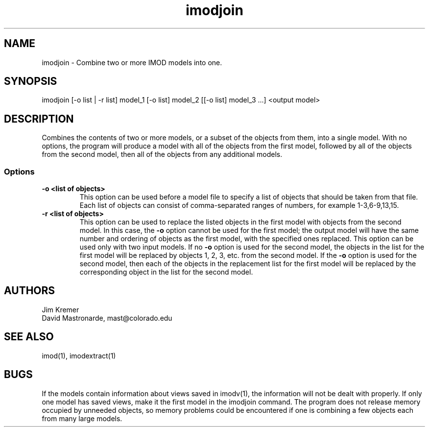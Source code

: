 .na
.nh
.TH imodjoin 1 2.50 BL3DFS
.SH NAME
imodjoin \- Combine two or more IMOD models into one.
.SH SYNOPSIS
imodjoin [-o list | -r list] model_1 [-o list] model_2 [[-o list] model_3 ...] <output model>
.SH DESCRIPTION
Combines the contents of two or more models, or a subset of the objects from them, into
a single model.  With no options, the program will produce a model with all
of the objects from the first model, followed by all of the objects from the
second model, then all of the objects from any additional models.
.SS Options
.TP
.B -o <list of objects>
This option can be used before a model file to specify a list of objects that 
should be taken from that file.
Each list of objects 
can consist of comma-separated ranges of numbers, for example
1-3,6-9,13,15.
.TP
.B -r  <list of objects>
This option can be used to replace the listed objects in the first model 
with objects from the second model.  In this case, the 
.B -o
option cannot be used for the first model; the output model will have the same
number and ordering of objects as the first model, with the specified ones 
replaced.  This option can be used only with two input models.
If no 
.B -o
option is used for the second model, the objects in the list for the first 
model will be replaced by objects 1, 2, 3, etc. from the second model.  If
the
.B -o 
option is used for the second model, then each of the objects in the 
replacement list for the first model will be replaced by the corresponding
object in the list for the second model.
.SH AUTHORS
.nf
Jim Kremer
David Mastronarde,  mast@colorado.edu
.fi
.SH SEE ALSO
imod(1), imodextract(1)
.SH BUGS
If the models contain information about views saved in imodv(1), the 
information will not be dealt with properly.  If only one model has saved
views, make it the first model in the imodjoin command.  The program does
not release memory occupied by unneeded objects, so memory problems could
be encountered if one is combining a few objects each from many large models.
